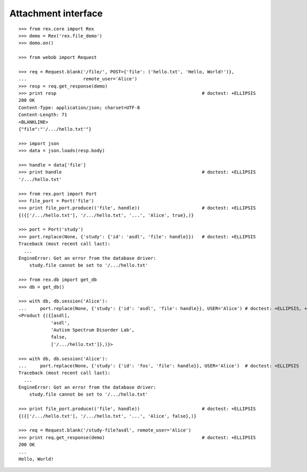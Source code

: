 ************************
  Attachment interface
************************

::

    >>> from rex.core import Rex
    >>> demo = Rex('rex.file_demo')
    >>> demo.on()

    >>> from webob import Request

    >>> req = Request.blank('/file/', POST={'file': ('hello.txt', 'Hello, World!')},
    ...                     remote_user='Alice')
    >>> resp = req.get_response(demo)
    >>> print resp                                                      # doctest: +ELLIPSIS
    200 OK
    Content-Type: application/json; charset=UTF-8
    Content-Length: 71
    <BLANKLINE>
    {"file":"'/.../hello.txt'"}

    >>> import json
    >>> data = json.loads(resp.body)

    >>> handle = data['file']
    >>> print handle                                                    # doctest: +ELLIPSIS
    '/.../hello.txt'

    >>> from rex.port import Port
    >>> file_port = Port('file')
    >>> print file_port.produce(('file', handle))                       # doctest: +ELLIPSIS
    {({['/.../hello.txt'], '/.../hello.txt', '...', 'Alice', true},)}

    >>> port = Port('study')
    >>> port.replace(None, {'study': {'id': 'asdl', 'file': handle}})   # doctest: +ELLIPSIS
    Traceback (most recent call last):
      ...
    EngineError: Got an error from the database driver:
        study.file cannot be set to '/.../hello.txt'

    >>> from rex.db import get_db
    >>> db = get_db()

    >>> with db, db.session('Alice'):
    ...     port.replace(None, {'study': {'id': 'asdl', 'file': handle}}, USER='Alice') # doctest: +ELLIPSIS, +NORMALIZE_WHITESPACE
    <Product {({[asdl],
                'asdl',
                'Autism Spectrum Disorder Lab',
                false,
                ['/.../hello.txt']},)}>

    >>> with db, db.session('Alice'):
    ...     port.replace(None, {'study': {'id': 'fos', 'file': handle}}, USER='Alice')  # doctest: +ELLIPSIS
    Traceback (most recent call last):
      ...
    EngineError: Got an error from the database driver:
        study.file cannot be set to '/.../hello.txt'

    >>> print file_port.produce(('file', handle))                       # doctest: +ELLIPSIS
    {({['/.../hello.txt'], '/.../hello.txt', '...', 'Alice', false},)}

    >>> req = Request.blank('/study-file?asdl', remote_user='Alice')
    >>> print req.get_response(demo)                                    # doctest: +ELLIPSIS
    200 OK
    ...
    Hello, World!

